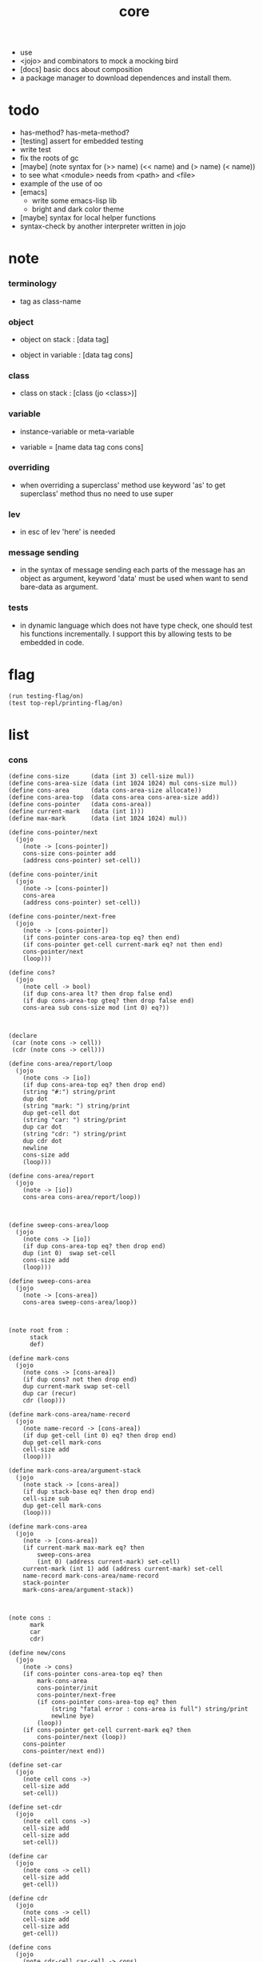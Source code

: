 #+property: tangle core.jo
#+title: core
- use
- <jojo> and combinators
  to mock a mocking bird
- [docs] basic docs about composition
- a package manager to download dependences and install them.
* todo

  - has-method? has-meta-method?
  - [testing] assert for embedded testing
  - write test
  - fix the roots of gc
  - [maybe] (note syntax for (>> name) (<< name) and (> name) (< name))
  - to see what <module> needs from <path> and <file>
  - example of the use of oo
  - [emacs]
    - write some emacs-lisp lib
    - bright and dark color theme
  - [maybe] syntax for local helper functions
  - syntax-check by another interpreter written in jojo

* note

*** terminology

    - tag as class-name

*** object

    - object on stack :
      [data tag]

    - object in variable :
      [data tag cons]

*** class

    - class on stack :
      [class (jo <class>)]

*** variable

    - instance-variable or meta-variable

    - variable = [name data tag cons cons]

*** overriding

    - when overriding a superclass' method
      use keyword 'as' to get superclass' method
      thus no need to use super

*** lev

    - in esc of lev
      'here' is needed

*** message sending

    - in the syntax of message sending
      each parts of the message has an object as argument,
      keyword 'data' must be used when want to send bare-data as argument.

*** tests

    - in dynamic language which does not have type check,
      one should test his functions incrementally.
      I support this by allowing tests to be embedded in code.

* flag

  #+begin_src jojo
  (run testing-flag/on)
  (test top-repl/printing-flag/on)
  #+end_src

* list

*** cons

    #+begin_src jojo
    (define cons-size      (data (int 3) cell-size mul))
    (define cons-area-size (data (int 1024 1024) mul cons-size mul))
    (define cons-area      (data cons-area-size allocate))
    (define cons-area-top  (data cons-area cons-area-size add))
    (define cons-pointer   (data cons-area))
    (define current-mark   (data (int 1)))
    (define max-mark       (data (int 1024 1024) mul))

    (define cons-pointer/next
      (jojo
        (note -> [cons-pointer])
        cons-size cons-pointer add
        (address cons-pointer) set-cell))

    (define cons-pointer/init
      (jojo
        (note -> [cons-pointer])
        cons-area
        (address cons-pointer) set-cell))

    (define cons-pointer/next-free
      (jojo
        (note -> [cons-pointer])
        (if cons-pointer cons-area-top eq? then end)
        (if cons-pointer get-cell current-mark eq? not then end)
        cons-pointer/next
        (loop)))

    (define cons?
      (jojo
        (note cell -> bool)
        (if dup cons-area lt? then drop false end)
        (if dup cons-area-top gteq? then drop false end)
        cons-area sub cons-size mod (int 0) eq?))



    (declare
     (car (note cons -> cell))
     (cdr (note cons -> cell)))

    (define cons-area/report/loop
      (jojo
        (note cons -> [io])
        (if dup cons-area-top eq? then drop end)
        (string "#:") string/print
        dup dot
        (string "mark: ") string/print
        dup get-cell dot
        (string "car: ") string/print
        dup car dot
        (string "cdr: ") string/print
        dup cdr dot
        newline
        cons-size add
        (loop)))

    (define cons-area/report
      (jojo
        (note -> [io])
        cons-area cons-area/report/loop))



    (define sweep-cons-area/loop
      (jojo
        (note cons -> [io])
        (if dup cons-area-top eq? then drop end)
        dup (int 0)  swap set-cell
        cons-size add
        (loop)))

    (define sweep-cons-area
      (jojo
        (note -> [cons-area])
        cons-area sweep-cons-area/loop))



    (note root from :
          stack
          def)

    (define mark-cons
      (jojo
        (note cons -> [cons-area])
        (if dup cons? not then drop end)
        dup current-mark swap set-cell
        dup car (recur)
        cdr (loop)))

    (define mark-cons-area/name-record
      (jojo
        (note name-record -> [cons-area])
        (if dup get-cell (int 0) eq? then drop end)
        dup get-cell mark-cons
        cell-size add
        (loop)))

    (define mark-cons-area/argument-stack
      (jojo
        (note stack -> [cons-area])
        (if dup stack-base eq? then drop end)
        cell-size sub
        dup get-cell mark-cons
        (loop)))

    (define mark-cons-area
      (jojo
        (note -> [cons-area])
        (if current-mark max-mark eq? then
            sweep-cons-area
            (int 0) (address current-mark) set-cell)
        current-mark (int 1) add (address current-mark) set-cell
        name-record mark-cons-area/name-record
        stack-pointer
        mark-cons-area/argument-stack))



    (note cons :
          mark
          car
          cdr)

    (define new/cons
      (jojo
        (note -> cons)
        (if cons-pointer cons-area-top eq? then
            mark-cons-area
            cons-pointer/init
            cons-pointer/next-free
            (if cons-pointer cons-area-top eq? then
                (string "fatal error : cons-area is full") string/print
                newline bye)
            (loop))
        (if cons-pointer get-cell current-mark eq? then
            cons-pointer/next (loop))
        cons-pointer
        cons-pointer/next end))

    (define set-car
      (jojo
        (note cell cons ->)
        cell-size add
        set-cell))

    (define set-cdr
      (jojo
        (note cell cons ->)
        cell-size add
        cell-size add
        set-cell))

    (define car
      (jojo
        (note cons -> cell)
        cell-size add
        get-cell))

    (define cdr
      (jojo
        (note cons -> cell)
        cell-size add
        cell-size add
        get-cell))

    (define cons
      (jojo
        (note cdr-cell car-cell -> cons)
        new/cons
        tuck set-car
        tuck set-cdr))


    (note the following tests are for small cons-area)

    (note (test (int 0)
                (int 1) cons
                (int 2) cons
                dup car dot
                dup cdr car dot
                dup cdr cdr dot

                dup cons? dot
                dup cdr cons? dot
                dup car cons? dot
                dup cdr car cons? dot
                dup cdr cdr cons? dot
                dot

                current-mark
                dot))

    (note (test newline
                new/cons dot
                new/cons dot
                new/cons dot
                new/cons dot
                new/cons dot
                current-mark dot
                newline
                cons-area/report
                newline))
    #+end_src

*** assoc-list

    #+begin_src jojo
    (define assq
      (jojo
        (note assoc-list value -> pair or null)
        (if over null eq? then drop drop null end)
        (if over car cdr over eq? then drop car end)
        swap cdr swap (loop)))

    (define assoc/find
      (jojo
        (note assoc-list value -> [pair true] or [false])
        (if over null eq? then drop drop false end)
        (if over car cdr over eq? then drop car true end)
        swap cdr swap (loop)))
    #+end_src

*** list/print

    #+begin_src jojo
    (define list/print
      (jojo
        (note list -> [output])
        (if dup null eq? then drop (jo null) jo/print (string " ") string/print end)
        (if dup cons? not then dot end)
        dup cdr (recur)
        car (recur) (jo cons) jo/print (string " ") string/print))
    #+end_src

*** list/copy

    #+begin_src jojo
    (define list/copy
      (jojo
        (note list -> list)
        (note circles are not handled)
        (if dup cons? then end)
        dup cdr (recur)
        car (recur)
        swap
        cons))

    (note
      (run (int 1) (int 2) cons
           (int 3) null cons
           cons
           dup
           cons
           dup list/print newline
           dup list/copy list/print newline
           dup list/copy list/print newline
           drop))
    #+end_src

*** set-tail

    #+begin_src jojo
    (define set-tail
      (jojo
        (note element list ->)
        (if dup cdr null eq? then
            swap
            null swap cons
            swap
            set-cdr end)
        (el cdr (loop))))
    #+end_src

*** list/member?

    #+begin_src jojo
    (define list/member?
      (jojo
        (note element list -> true or false)
        (if dup null eq? then 2drop false end)
        (if 2dup car eq? then 2drop true end)
        (el cdr (loop))))
    #+end_src

* for sugar

*** lev

    #+begin_src jojo
    (define lev
      (note lev denotes leave-data-here)
      (keyword
        read/jo
        (if dup round-ket eq? then drop end)
        (if dup round-bar eq? then drop
            read/jo
            (if dup (jo esc) eq? then
                drop compile-until-round-ket (loop))
            (el jo/apply (jo here) here (loop)))
        (el (jo ins/lit) here
            here
            (jo here) here (loop))))
    #+end_src

*** alias

    #+begin_src jojo
    (define alias
      (keyword
        read/raw-jo (> nick)
        (if (< nick) round-ket eq? then end)
        read/jo (> name)
        (if (< name) round-ket eq? then
            (string "- alias meet uneven list") string/print newline
            (string "  last nick : ") string/print (< nick) jo/print
            newline
            end)
        (el (lev ins/lit (< nick)
                 ins/lit (< name)
                 alias-push)
            (loop))))
    #+end_src

*** cat

    #+begin_src jojo
    (define cat
      (keyword
        read/raw-jo
        (if dup round-ket eq? then drop end)
        (if dup double-quote eq? then
            drop one-string
            (lev string/print)
            (loop))
        (if dup round-bar eq? then drop
            read/jo jo/apply (loop))
        (el here (loop))))
    #+end_src

*** test

    #+begin_src jojo
    (note (run (cat "1 2 3" newline "4 5 6" newline "7 8 9" newline)))
    #+end_src

* jo

*** jo/left-part-of-byte

    #+begin_src jojo
    (define jo/left-part-of-byte
      (jojo
        (note byte jo -> jo)
        tuck
        jo/find-byte
        (if not then (cat "- jo/left-part-of-byte fail") end)
        swap
        jo/left-part))
    #+end_src

*** jo/right-part-of-byte

    #+begin_src jojo
    (define jo/right-part-of-byte
      (jojo
        (note byte jo -> jo)
        tuck
        jo/find-byte
        (if not then (cat "- jo/left-part-of-byte fail") end)
        inc
        swap
        jo/right-part))
    #+end_src

* oo

*** note

    - class
      - one superclass
        thus single inheritance
      - meta-variable
      - meta-method
        two ways to implement object creation :
        [1] to use meta class -- class is an object
        [2] to use meta method -- class is not an object
        i will use [2]
      - instance-variable
        i.e. parts of the object
      - method-list
        where super can be used to use an method of superclass
        to implement a new method to override it

    - interface-generator
      when defining a class
      different interface-generator can be used to generate method list
      for example
      - low level array like data with free
      - high level list list data using gc

*** [helper] class

    #+begin_src jojo
    (define class/get-tag                 (jojo (jo tag) assq car))

    (define class/has-superclass?         (jojo (jo inherit) assq null eq? not))
    (define class/get-super-tag           (jojo (jo inherit) assq car))

    (define class/has-meta-variable-list? (jojo (jo meta-variable) assq null eq? not))
    (define class/get-meta-variable-list  (jojo (jo meta-variable) assq car))

    (define class/has-meta-method-list?   (jojo (jo meta-method) assq null eq? not))
    (define class/get-meta-method-list    (jojo (jo meta-method) assq car))

    (define class/has-variable-list?      (jojo (jo variable) assq null eq? not))
    (define class/get-variable-list       (jojo (jo variable) assq car))

    (define class/has-method-list?        (jojo (jo method) assq null eq? not))
    (define class/get-method-list         (jojo (jo method) assq car))
    #+end_src

*** define-class

    #+begin_src jojo
    (define define-class/keyword/one-variable
      (keyword
        (lev ins/lit
             (esc read/jo here
                  compile-until-round-ket)
             cons cons cons)))

    (define define-class/keyword/one-bare-variable
      (keyword
        (lev ins/lit
             (esc read/jo here
                  compile-until-round-ket)
             ins/lit <data>
             cons cons cons)))

    (define jo-ending-with-colon?
      (jojo
        (note jo -> bool)
        jo->string string/last-byte
        (string ":") string/last-byte eq?))

    (define define-class/keyword/one-method/complex-message
      (keyword
        (note sum-jo -> sum-jo)
        read/jo
        (if dup round-ket eq? then drop end)
        (if dup jo-ending-with-colon? then
            jo/append
            (loop))
        swap (recur) swap
        (lev ins/lit
             (esc here)
             local-in)))

    (define define-class/keyword/one-method/message
      (keyword
        (note -> jo)
        read/jo
        (if dup round-bar eq? not then end)
        drop read/jo drop
        empty-jo define-class/keyword/one-method/complex-message))

    (define define-class/keyword/one-method/help
      (keyword
        (lev ins/jump)
        compiling-stack/tos (> offset-place)
        compiling-stack/inc
        compiling-stack/tos (> bare-jojo-place)
        define-class/keyword/one-method/message (> message)
        compile-jojo
        compiling-stack/tos (< offset-place) set-cell
        (lev ins/lit (< bare-jojo-place)
             ins/lit (< message)
             swap
             cons)))

    (define define-class/keyword/one-method
      (keyword
        define-class/keyword/one-method/help
        (lev cons)))

    (define define-class/keyword/inherit
      (keyword
        (lev ins/lit inherit
             ins/lit
             (esc read/jo here
                  ignore)
             cons
             cons)))

    (define define-class/keyword/meta-variable-list
      (keyword
        (alias = define-class/keyword/one-variable
               - define-class/keyword/one-bare-variable)
        (lev ins/lit meta-variable
             null
             (esc compile-until-round-ket)
             cons
             cons)))

    (define define-class/keyword/meta-method-list
      (keyword
        (alias * define-class/keyword/one-method)
        (lev ins/lit meta-method
             null
             (esc compile-until-round-ket)
             cons
             cons)))

    (define define-class/keyword/variable-list
      (keyword
        (alias = define-class/keyword/one-variable
               - define-class/keyword/one-bare-variable)
        (lev ins/lit variable
             null
             (esc compile-until-round-ket)
             cons
             cons)))

    (define define-class/keyword/method-list
      (keyword
        (alias * define-class/keyword/one-method)
        (lev ins/lit method
             null
             (esc compile-until-round-ket)
             cons
             cons)))

    (define define-class/help
      (keyword
        read/jo (> tag)
        (alias
          inherit       define-class/keyword/inherit
          meta-method   define-class/keyword/meta-method-list
          meta-variable define-class/keyword/meta-variable-list
          variable      define-class/keyword/variable-list
          method        define-class/keyword/method-list)
        (lev null
             ins/lit tag
             ins/lit (< tag)
             cons
             cons
             (esc compile-until-round-ket)
             ins/lit <class>
             ins/lit (< tag))))

    (define define-class
      (keyword
        compiling-stack/tos (> begin)
        define-class/help
        (lev end)
        (< begin) apply
        bind-name))
    #+end_src

*** send

***** send-to-class

      #+begin_src jojo
      (define send-to-class/find-meta-method
        (jojo
          (note class message -> [value <*> true] or [false])
          (> class message)
          (if (< class) class/has-meta-method-list? then
              (< class) class/get-meta-method-list
              (< message)
              assoc/find
              (if then
                  car
                  true
                  end))
          (if (< class) class/has-superclass? then
              (< class) class/get-super-tag jo/apply drop
              (< message)
              (loop))
          false))

      (define send-to-class
        (jojo
          (> class tag message)
          (< class message)
          send-to-class/find-meta-method
          (if then
              current-local-pointer swap
              (< class tag) (jo self) local-in
              apply-with-local-pointer
              end)
          (string "- send-to-class : can not find message : ") string/print
          (< message) jo/print newline))
      #+end_src

***** send-to-object

      #+begin_src jojo
      (define send-to-object/find-method
        (jojo
          (note tag message -> [bare-jojo true] or [false])
          (> tag message)
          (< tag) jo/apply drop (> class)
          (if (< class) class/has-method-list? then
              (< class) class/get-method-list
              (< message) assoc/find
              (if then
                  car
                  true
                  end))
          (if (< class) class/has-superclass? then
              (< class) class/get-super-tag
              (< message)
              (loop))
          false))

      (define send-to-object
        (jojo
          (> data tag message)
          (< tag message)
          send-to-object/find-method
          (if then
              current-local-pointer swap
              (< data) (< tag) (jo self) local-in
              apply-with-local-pointer
              end)
          (string "- send-to-object : can not find message : ") string/print
          (< message) jo/print newline
          (string "  object/tag : ") string/print
          (< tag) jo/print newline))
      #+end_src

***** send

      #+begin_src jojo
      (define send
        (jojo
          (if over (jo <class>) eq? then send-to-class end)
          send-to-object))
      #+end_src

*** :

    #+begin_src jojo
    (define send/sugar/complex
      (keyword
        (note sum-jo -> sum-jo)
        read/raw-jo
        (if dup round-ket eq? then drop end)
        (if dup round-bar eq? then drop read/jo jo/apply (loop))
        (if dup jo-ending-with-colon? then jo/append (loop))
        here (loop)))

    (define :
      (keyword
        (jo :) generate-jo (> object-jo)
        (lev ins/lit (< object-jo)
             local-in
             (esc read/raw-jo
                  (if dup jo-ending-with-colon? not
                      then (> message) compile-until-round-ket
                      else send/sugar/complex (> message)))
             ins/lit (< object-jo)
             local-out
             ins/lit (< message)
             send)))
    #+end_src

*** keywords for variable

***** variable-tracing meta-variable-tracing

      #+begin_src jojo
      (define variable->object (jojo car dup car swap cdr swap))

      (define variable-tracing
        (jojo
          (note tag name -> [data tag true] or [false])
          (> tag name)
          (< tag) jo/apply drop (> class)
          (if (< class) class/has-variable-list? not then false end)
          (< class) class/get-variable-list
          (< name)
          assoc/find
          (if then variable->object true end)
          (if (< class) class/has-superclass? not then false end)
          (< class) class/get-super-tag
          (< name)
          (loop)))

      (define meta-variable-tracing
        (jojo
          (note class name -> [data tag true] or [false])
          (> class name)
          (if (< class) class/has-meta-variable-list? then
              (< class) class/get-meta-variable-list
              (< name)
              assoc/find
              (if then variable->object true end)
              (if (< class) class/has-superclass? then
                  (< class) class/get-super-tag
                  jo/apply drop
                  (< name)
                  (loop)))
          (el false)))
      #+end_src

***** has?

      #+begin_src jojo
      (define has-instance-variable?
        (jojo
          (note [box tag name] -> true or false)
          (> tag name)
          car (> variable-list)
          (< variable-list name)
          assoc/find
          (if then drop true end)
          (< tag name)
          variable-tracing
          (if then 2drop true end)
          (el false)))

      (define has-meta-variable?
        (jojo
          (note [class (jo <class>) name] -> true or false)
          swap drop
          meta-variable-tracing
          (if then 2drop true end)
          (el false)))

      (define has-variable?
        (jojo
          (note [data tag name] -> true or false)
          (if over (jo <class>) eq? not then
              has-instance-variable? end)
          (el has-meta-variable?)))

      (define has?
        (keyword
          (lev ins/lit
               (esc read/raw-jo here
                    ignore)
               has-variable?)))
      #+end_src

***** get get-data get-tag

      #+begin_src jojo
      (define get-instance-variable
        (jojo
          (note [box tag name] -> [data tag])
          (> tag name)
          car (> variable-list)
          (< variable-list name)
          assoc/find
          (if then variable->object end)
          (< tag name)
          variable-tracing
          (if then end)
          (el (cat "- get-instance-variable fail" newline
                   "  name : " name jo/print newline
                   "  tag : " (< tag) jo/print newline))))


      (define get-meta-variable
        (jojo
          (note [class (jo <class>) name] -> [data tag])
          swap drop
          meta-variable-tracing
          (if then end)
          (cat "- get-meta-variable fail" newline
               "  name : " name jo/print newline
               "  class-name : " (< class) class/get-tag jo/print newline)))

      (define get-variable
        (jojo
          (note [data tag name] -> [data tag])
          (if over (jo <class>) eq? not then
              get-instance-variable end)
          (el get-meta-variable)))


      (define get
        (keyword
          (lev ins/lit
               (esc read/raw-jo here
                    ignore)
               get-variable)))

      (define get-data
        (keyword
          (lev ins/lit
               (esc read/raw-jo here
                    ignore)
               get-variable drop)))

      (define get-tag
        (keyword
          (lev ins/lit
               (esc read/raw-jo here
                    ignore)
               get-variable swap drop)))
      #+end_src

***** set

      - set will add a variable when can not find one along the inherit-link.

      #+begin_src jojo
      (define set-instance-variable
        (jojo
          (note [data tag box source-tag name] -> [])
          (> name)
          (> source-tag)
          dup (> box)
          car (> variable-list)
          (>> object)
          (< variable-list name)
          assoc/find
          (if then (> variable)
              (<< object) cons
              (< variable) set-car
              end)
          (el (< name) (<< object) cons cons
              (< variable-list) swap cons
              (< box) set-car)))

      (define set-meta-variable
        (jojo
          (note [data tag class (jo <class>) name] -> [])
          (> name)
          drop
          (> class)
          (>> object)
          (if (< class) class/has-meta-variable-list? not then
              (jo meta-variable)
              null (< name) (<< object) cons cons
              cons
              cons
              (< class)
              set-tail
              end)
          (< class) class/get-meta-variable-list
          (> variable-list)
          (< variable-list)
          (< name)
          assoc/find
          (if then (> variable)
              (<< object) cons
              (< variable) set-car
              end)
          (el (< name) (<< object) cons cons
              (< variable-list)
              set-tail)))

      (define set-variable
        (jojo
          (note [data tag source-data source-tag name] -> [])
          (if over (jo <class>) eq? not then
              set-instance-variable end)
          (el set-meta-variable)))

      (define set
        (keyword
          (lev ins/lit
               (esc read/raw-jo here
                    ignore)
               set-variable)))
      #+end_src

***** set-data

      #+begin_src jojo
      (define set-data-in-instance-variable
        (jojo
          (note [data box source-tag name] -> [])
          (> data box source-tag name)

          (< box source-tag name)
          has-instance-variable?
          (if then (< box source-tag name)
              get-instance-variable
              swap drop
              else (jo <data>))

          (< data) swap
          (< box)
          (< source-tag)
          (< name)
          set-instance-variable))

      (define set-data-in-meta-variable
        (jojo
          (note [data class (jo <class>) name] -> [])
          (> data class tag name)
          (< class tag name)
          has-meta-variable?
          (if then
              (< class)
              (< tag)
              (< name)
              get-meta-variable swap drop
              else (jo <data>))
          (< data) swap
          (< class)
          (< tag)
          (< name)
          set-meta-variable))

      (define set-data-in-variable
        (jojo
          (note [data source-data source-tag name] -> [])
          (if over (jo <class>) eq? not then
              set-data-in-instance-variable end)
          (el set-data-in-meta-variable)))

      (define set-data
        (keyword
          (lev ins/lit
               (esc read/raw-jo here
                    ignore)
               set-data-in-variable)))
      #+end_src

*** add-method

    #+begin_src jojo
    (define add-method
      (keyword
        read/jo (> tag)
        (< tag) jo/apply drop (> class)
        compiling-stack/tos (> begin)
        define-class/keyword/one-method/help
        (lev end)
        (< begin) apply (> method)

        (if (< class) class/has-method-list? not then
            (jo method) (< method) cons
            (< class) set-tail end)
        (el (< method)
            (< class) class/get-method-list
            set-tail)))
    #+end_src

*** as

    #+begin_src jojo
    (define as
      (keyword
        (lev drop
             ins/lit (esc read/jo here ignore))))
    #+end_src

* <number>

*** note

    - will be rational number

*** <number>

    #+begin_src jojo
    (define-class <number>
      (method
        (* inc (< self) inc (<% self))
        (* dec (< self) dec (<% self))
        (* neg (< self) neg (<% self))

        (* (: add: i) (< self) (< i) add (<% self))
        (* (: sub: i) (< self) (< i) sub (<% self))
        (* (: mul: i) (< self) (< i) mul (<% self))
        (* (: div: i) (< self) (< i) div (<% self))
        (* (: mod: i) (< self) (< i) mod (<% self))

        (* (: eq?: i) (< self) (< i) eq?)
        (* (: gt?: i) (< self) (< i) gt?)
        (* (: lt?: i) (< self) (< i) lt?)
        (* (: gteq?: i) (< self) (< i) gteq?)
        (* (: lteq?: i) (< self) (< i) lteq?)

        (* print (< self) int/print)
        (* dot (< self) int/dot)
        (* write (string "(int ") string/print
           (<< self) (: print)
           (string ") ") string/print)))
    #+end_src

*** number

    #+begin_src jojo
    (define number
      (keyword
        (jo int) jo/apply
        (lev ins/lit <number>)))
    #+end_src

* <text>

*** note

    - <text> is static allocated,
      no gc for this class.

*** <text>

    #+begin_src jojo
    (define-class <text>
      (method
        (* print (< self) string/print)
        (* length (< self) string/length (jo <number>))
        (* write
           (string "(text ") string/print
           double-quote jo/print
           (<< self) (: print)
           double-quote jo/print
           (string ") ") string/print)))
    #+end_src

*** text

    #+begin_src jojo
    (define text
      (keyword
        (jo string) jo/apply
        (lev ins/lit <text>)))
    #+end_src

*** test

    #+begin_src jojo
    (note
      (test (text "k1 k2 k3")
            2dup (: print) newline
            2dup (: write) newline
            2dup (: length) (: print) newline
            2dup (: length) (: write) newline
            2drop))
    #+end_src

* <object>

*** note

    - initially the data of an <object> is an empty-box.
      and it will be a box of variable-list,
      i.e. an assoc-list of name and object.
      the assoc-list is generated lazily by the keyword 'set'.

*** <object>

    #+begin_src jojo
    (define-class <object>
      (meta-variable
        (= testing-meta-variable-in-<object> (number 26881)))
      (meta-method
        (* new
           null null cons
           (< self) class/get-tag)))
    #+end_src

* >< <jojo>

*** note

    - play with combinators

*** <jojo>

    #+begin_src jojo
    (define-class <jojo>
      (method
        (* apply (< self) apply)))
    #+end_src

* <stack>

*** <bare-stack>

    #+begin_src jojo
    (define-class <bare-stack>
      (inherit <object>)
      (variable
        (- stack null))
      (method
        (* empty?
           (<< self) (get-data stack) null eq?)
        (* pop
           (note -> data)
           (<< self) (get-data stack)
           dup car (> data)
           cdr (<< self) (set-data stack)
           (< data))
        (* tos
           (note -> data)
           (<< self) (get-data stack)
           car)
        (* drop
           (note ->)
           (<< self) (get-data stack)
           cdr (<< self) (set-data stack))
        (* (: push: data)
           (<< self) (get-data stack)
           (< data)
           cons
           (<< self) (set-data stack))))
    #+end_src

*** <stack>

    #+begin_src jojo
    (define-class <stack>
      (inherit <bare-stack>)
      (method
        (* pop
           (note -> object)
           (<< self) (as <bare-stack>) (: pop)
           dup cdr swap car)
        (* tos
           (note -> object)
           (<< self) (as <bare-stack>) (: tos)
           dup cdr swap car)
        (* (: push: object)
           (<< self) (as <bare-stack>)
           (: push: (data (<< object) cons)))))
    #+end_src

* >< <system>

*** system

    #+begin_src jojo
    (test current-dir string/print newline)

    (test (string "HOME") var-string->env-string
          string/print newline)

    (test (string "PATH") var-string->env-string
          string/print newline)

    (define command-line/print-argument/loop
      (jojo (note index -> [io])
        (if dup argument-counter lt? then
            dup index->argument-string string/print
            newline
            (int 1) add
            (loop))
        drop end))

    (define command-line/print-argument
      (jojo (note -> [io])
        (int 0) command-line/print-argument/loop))

    (test command-line/print-argument)

    (note (test name-report))
    #+end_src

* >< <path>

*** <path>

    #+begin_src jojo
    (define-class <path>
      (inherit <text>)
      (method
        (* write
           (string "(path ") string/print
           double-quote jo/print
           (<< self) (: print)
           double-quote jo/print
           (string ") ") string/print)))

    (add-method <text> to-path
      (< self) (jo <path>))
    #+end_src

*** test

    #+begin_src jojo
    (test (text "/home/") (: to-path) (: write))
    #+end_src

* >< <file>

*** note

    #+begin_src jojo
    (note

      (define-class <file>
        (method
          (* close)))

      (add-method <path> open-for-reading
        (< self) string/open-for-reading)

      (add-method <path> (: open-for: flags)
        (note fd = open(pathname, flags, mode)
              if the file doesn’t exist,
              open() may create it,
              depending on the settings of the flags bitmask argument.
              the flags argument also specifies
              whether the file is to be opened for reading, writing, or both.))

      (add-method <path> (: open-for: flags with: mode)
        (note the mode argument specifies the permissions
              to be placed on the file if it is created by this call.
              If the open() call is not being used to create a file,
              this argument is ignored and can be omitted))

      (note numread = read(fd, buffer, count)
            reads at most count bytes from the open file
            referred to by fd and stores them in buffer.
            The read() call returns the number of bytes actually read.
            If no further bytes could be read
            (i.e., end-of-file was encountered),
            read() returns 0.)

      (note numwritten = write(fd, buffer, count)
            writes up to count bytes from buffer to the open file
            referred to by fd.
            The write() call returns the number of bytes actually written,
            which may be less than count.)

      (note status = close(fd)
            is called after all I/O has been completed,
            in order to release the file descriptor fd
            and its associated kernel resources.))
    #+end_src

*** test

    #+begin_src jojo
    (test (string "README") file/size dot)

    (test (string "README") file/readable? dot)

    (test (string "README")
          dup file/size
          allocate tuck file/copy-to-buffer
          drop
          string/print
          newline)
    #+end_src

* >< module

*** note module system

    - module is simply a dir of source code files,
      with a module.jo to store meta data of the module.

      install modules to "~/.jojo/module/" as "module-name/version/*"
      by the following command-line interface :
      install
      uninstall
      reinstall

    - reload problem :
      can simply be solved by a module-record of loaded modules

    - unique-name problem :
      a name must be resolved to an unique-name
      this is ensured by adding prefix to name
      prefix is simply "module-name[version]."

      thus no export-list
      thus all of a module are exposed to a user of the module

*** to solve unique-name problem for current loading module

***** module-stack

      #+begin_src jojo
      (define module-stack <bare-stack> (: new)
        (note of prefix
              load-module push module-stack
              bind-name   use  module-stack by binding-filter-for-module
              load-module pop  module-stack))
      #+end_src

***** defining-stack

      #+begin_src jojo
      (define defining-stack <bare-stack> (: new)
        (note of list of names [to be prefixed]
              load-module push       defining-stack
              bind-name   set tos of defining-stack by binding-filter-for-module
              read/jo     use        defining-stack by jo-filter-for-module
              load-module pop        defining-stack))

      (note thus in a module
            one can not use name in core

            when one wants to use a name in core in his module
            he must prefix his version of this name by '.'

            thus the core must be very small
            and it must be fixed in early version of the language)
      #+end_src

***** binding-filter-for-module

      #+begin_src jojo
      (define binding-filter-for-module
        (jojo
          (note name -> module[version].name or name)
          (if module-stack (: empty?) then end)
          (el dup
              defining-stack
              (: push: (data defining-stack (: pop) swap cons))

              module-stack (: tos)
              (jo .) jo/append
              swap jo/append)))

      (run (jo binding-filter-for-module) binding-filter-stack-push)
      #+end_src

***** jo-filter-for-module

      #+begin_src jojo
      (define jo-filter-for-module
        (jojo
          (note name -> module[version].name or name)
          (if defining-stack (: empty?) then end)
          (if dup defining-stack (: tos) list/member? then
              module-stack (: tos)
              (jo .) jo/append
              swap jo/append)))

      (run (jo jo-filter-for-module) jo-filter-stack-push)
      #+end_src

*** to solve unique-name problem for dependent modules

***** depending-stack

      #+begin_src jojo
      (define depending-stack <bare-stack> (: new)
        (note of list of pairs of module prefix and unique module-name
              load-module push        depending-stack
              use         set tos of  depending-stack
              read/jo     use         depending-stack by jo-filter-for-dependence
              (note module => module[version])
              load-module pop         depending-stack))
      #+end_src

***** helper

      #+begin_src jojo
      (define full-name?
        (jojo
          (note jo -> true or false)
          jo->string (> s)
          (string ".") string/last-byte (> dot-byte)

          (if (< dot-byte s) string/member? not then false end)
          (if (< s) string/last-byte (< dot-byte) eq? then false end)
          (if (< s) string/first-byte (< dot-byte) eq? then false end)
          true end))

      (define full-name->module
        (jojo
          (note module.name -> module)
          (string ".") string/last-byte
          swap jo/left-part-of-byte))

      (define full-name->name
        (jojo
          (note module.name -> name)
          (string ".") string/last-byte
          swap jo/right-part-of-byte))

      (define module->prefix
        (jojo
          (note module -> module[version])
          (> module)
          depending-stack (: tos)
          (< module) assoc/find
          (if then car end)
          (cat "- module->prefix fail" newline
               "  the following module is not loaded" newline
               "  module : " (< module) jo/print newline)))
      #+end_src

***** jo-filter-for-dependence

      #+begin_src jojo
      (define jo-filter-for-dependence
        (jojo
          (note name -> name)
          (note module.name -> module[version].name)
          (if dup full-name? not then end)

          dup full-name->module (> module)
          full-name->name (> name)

          (< module) module->prefix
          (jo .)   jo/append
          (< name) jo/append))

      (run (jo jo-filter-for-dependence) jo-filter-stack-push)
      #+end_src

*** syntax

***** load-module

      #+begin_src jojo
      (define loaded-module-record (data null))

      (define load-module
        (jojo
          (note module-name version ->)
          (> module-name version)

          (< module-name)
          square-bar  jo/append
          (< version) jo/append
          square-ket  jo/append
          (> prefix)

          (if (< prefix) loaded-module-record list/member? then end)

          (string "/home/xyh/.jojo/module/") string->jo
          (< module-name)   jo/append
          (jo /)            jo/append
          (< version)       jo/append
          (string "/module.jo") string->jo jo/append
          jo->string
          (> path)

          module-stack    (: push: (data (< prefix)))
          defining-stack  (: push: (data null))
          depending-stack (: push: (data null))

          (< path) load-file

          depending-stack (: drop)
          defining-stack  (: drop)
          module-stack    (: drop)

          loaded-module-record
          (< prefix) cons
          (address loaded-module-record)
          set-cell))

      (run (jo hiya) (string "0.0.1") string->jo load-module)
      (run (string "hiya[0.0.1].hiya") string->jo jo/apply)
      #+end_src

***** use

      #+begin_src jojo
      (define use
        (keyword
          ))
      #+end_src

* >< <clib>

*** note

    - [ffi]
      c is only used to implement primitive object ?
      and to do optimization ?

*** example

    #+begin_src jojo
    (note
      (include "path")
      (clib "path"))
    #+end_src

* test

  #+begin_src jojo
  (define-class <person>
    (inherit <object>)
    (meta-variable
      (= testing-meta-variable (number 666)))
    (variable
      (- bare-age (int 5))
      (= age (number 13))
      (= language (text "chinese")))
    (method
      (* grow
         (<< self) (get age) (: inc)
         (<< self) (cat "<here> ") (set age) (cat "<here> "))
      (* (: grow-by: years)
         (<< self) (get age) (: add: (<< years))
         (<< self) (set age))
      (* (: grow-by: year1 and-by: year2)
         (<< self) (get age) (: add: (<< year1)) (: add: (<< year2))
         (<< self) (set age))
      (* report
         (cat "bare-age : "
              (<< self) (get-data bare-age) int/print newline
              "age : "
              (<< self) (get age) (: print) newline
              "languege : "
              (<< self) (get language) (: print) newline
              newline))))

  (define xieyuheng <person> (: new))

  (run xieyuheng (: report)
       xieyuheng (: grow)
       xieyuheng (: report)
       xieyuheng (: grow-by: (number 10))
       xieyuheng (: report)
       xieyuheng (: grow-by: (number 10))
       xieyuheng (: report)
       xieyuheng (: grow-by: (number 10) and-by: (number 10))
       xieyuheng (: report))

  (run <person> (get testing-meta-variable) (: write)
       (number 777)
       <person> (set testing-meta-variable)
       <person> (get testing-meta-variable) (: write)
       (number 888)
       <person> (set testing-meta-variable)
       <person> (get testing-meta-variable) (: write)
       <person> (get testing-meta-variable-in-<object>) (: write)

       (number 26078)
       <person> (set testing-meta-variable-0)
       <person> (get testing-meta-variable-0) (: write))
  #+end_src

* test

  #+begin_src jojo
  (note (test (string "asd") open-for-reading dot)
        (test (string "README") open-for-reading dot))
  #+end_src

* test

  #+begin_src jojo
  (define bare-stack-0 <bare-stack> (: new))

  (test bare-stack-0 (: empty?) dup dot dot newline
        bare-stack-0 (: push: (data (int 1)))
        bare-stack-0 (: empty?) dup dot dot newline
        bare-stack-0 (: push: (data (int 2)))
        bare-stack-0 (: empty?) dup dot dot newline
        bare-stack-0 (: push: (data (int 3)))
        bare-stack-0 (: empty?) dup dot dot newline
        bare-stack-0 (: pop) int/print newline
        bare-stack-0 (: empty?) dup dot dot newline
        bare-stack-0 (: pop) int/print newline
        bare-stack-0 (: empty?) dup dot dot newline
        bare-stack-0 (: pop) int/print newline
        bare-stack-0 (: empty?) dup dot dot newline)

  (define stack-0 <stack> (: new))

  (test stack-0 (: push: (number 1))
        stack-0 (: push: (number 2))
        stack-0 (: push: (number 3))
        stack-0 (: pop) (: write)
        stack-0 (: pop) (: write)
        stack-0 (: pop) (: write))
  #+end_src

* test

  #+begin_src jojo
  (run
    depending-stack
    (: push: (data null
                   (jo hiya) (string "hiya[0.0.1]") string->jo cons
                   cons)))

  (run (jo hiya.name) jo/print)
  #+end_src
